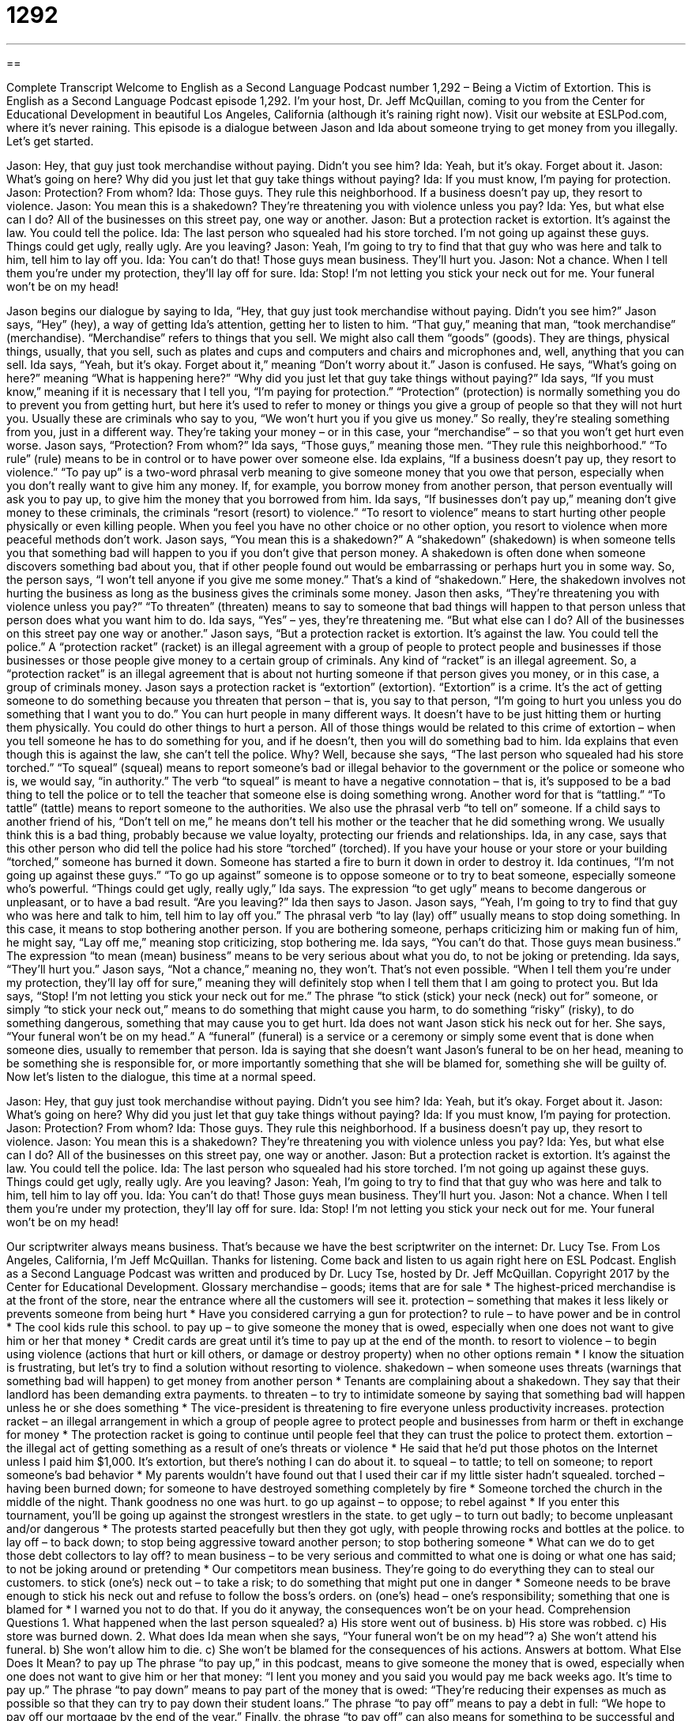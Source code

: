 = 1292
:toc: left
:toclevels: 3
:sectnums:
:stylesheet: ../../../myAdocCss.css

'''

== 

Complete Transcript
Welcome to English as a Second Language Podcast number 1,292 – Being a Victim of Extortion.
This is English as a Second Language Podcast episode 1,292. I’m your host, Dr. Jeff McQuillan, coming to you from the Center for Educational Development in beautiful Los Angeles, California (although it’s raining right now).
Visit our website at ESLPod.com, where it’s never raining.
This episode is a dialogue between Jason and Ida about someone trying to get money from you illegally. Let’s get started.
[start of dialogue]
Jason: Hey, that guy just took merchandise without paying. Didn’t you see him?
Ida: Yeah, but it’s okay. Forget about it.
Jason: What’s going on here? Why did you just let that guy take things without paying?
Ida: If you must know, I’m paying for protection.
Jason: Protection? From whom?
Ida: Those guys. They rule this neighborhood. If a business doesn’t pay up, they resort to violence.
Jason: You mean this is a shakedown? They’re threatening you with violence unless you pay?
Ida: Yes, but what else can I do? All of the businesses on this street pay, one way or another.
Jason: But a protection racket is extortion. It’s against the law. You could tell the police.
Ida: The last person who squealed had his store torched. I’m not going up against these guys. Things could get ugly, really ugly. Are you leaving?
Jason: Yeah, I’m going to try to find that that guy who was here and talk to him, tell him to lay off you.
Ida: You can’t do that! Those guys mean business. They’ll hurt you.
Jason: Not a chance. When I tell them you’re under my protection, they’ll lay off for sure.
Ida: Stop! I’m not letting you stick your neck out for me. Your funeral won’t be on my head!
[end of dialogue]
Jason begins our dialogue by saying to Ida, “Hey, that guy just took merchandise without paying. Didn’t you see him?” Jason says, “Hey” (hey), a way of getting Ida’s attention, getting her to listen to him. “That guy,” meaning that man, “took merchandise” (merchandise). “Merchandise” refers to things that you sell. We might also call them “goods” (goods). They are things, physical things, usually, that you sell, such as plates and cups and computers and chairs and microphones and, well, anything that you can sell.
Ida says, “Yeah, but it’s okay. Forget about it,” meaning “Don’t worry about it.” Jason is confused. He says, “What’s going on here?” meaning “What is happening here?” “Why did you just let that guy take things without paying?” Ida says, “If you must know,” meaning if it is necessary that I tell you, “I’m paying for protection.” “Protection” (protection) is normally something you do to prevent you from getting hurt, but here it’s used to refer to money or things you give a group of people so that they will not hurt you. Usually these are criminals who say to you, “We won’t hurt you if you give us money.”
So really, they’re stealing something from you, just in a different way. They’re taking your money – or in this case, your “merchandise” – so that you won’t get hurt even worse. Jason says, “Protection? From whom?” Ida says, “Those guys,” meaning those men. “They rule this neighborhood.” “To rule” (rule) means to be in control or to have power over someone else. Ida explains, “If a business doesn’t pay up, they resort to violence.” “To pay up” is a two-word phrasal verb meaning to give someone money that you owe that person, especially when you don’t really want to give him any money.
If, for example, you borrow money from another person, that person eventually will ask you to pay up, to give him the money that you borrowed from him. Ida says, “If businesses don’t pay up,” meaning don’t give money to these criminals, the criminals “resort (resort) to violence.” “To resort to violence” means to start hurting other people physically or even killing people. When you feel you have no other choice or no other option, you resort to violence when more peaceful methods don’t work.
Jason says, “You mean this is a shakedown?” A “shakedown” (shakedown) is when someone tells you that something bad will happen to you if you don’t give that person money. A shakedown is often done when someone discovers something bad about you, that if other people found out would be embarrassing or perhaps hurt you in some way. So, the person says, “I won’t tell anyone if you give me some money.” That’s a kind of “shakedown.” Here, the shakedown involves not hurting the business as long as the business gives the criminals some money.
Jason then asks, “They’re threatening you with violence unless you pay?” “To threaten” (threaten) means to say to someone that bad things will happen to that person unless that person does what you want him to do. Ida says, “Yes” – yes, they’re threatening me. “But what else can I do? All of the businesses on this street pay one way or another.”
Jason says, “But a protection racket is extortion. It’s against the law. You could tell the police.” A “protection racket” (racket) is an illegal agreement with a group of people to protect people and businesses if those businesses or those people give money to a certain group of criminals. Any kind of “racket” is an illegal agreement. So, a “protection racket” is an illegal agreement that is about not hurting someone if that person gives you money, or in this case, a group of criminals money.
Jason says a protection racket is “extortion” (extortion). “Extortion” is a crime. It’s the act of getting someone to do something because you threaten that person – that is, you say to that person, “I’m going to hurt you unless you do something that I want you to do.” You can hurt people in many different ways. It doesn’t have to be just hitting them or hurting them physically. You could do other things to hurt a person. All of those things would be related to this crime of extortion – when you tell someone he has to do something for you, and if he doesn’t, then you will do something bad to him.
Ida explains that even though this is against the law, she can’t tell the police. Why? Well, because she says, “The last person who squealed had his store torched.” “To squeal” (squeal) means to report someone’s bad or illegal behavior to the government or the police or someone who is, we would say, “in authority.” The verb “to squeal” is meant to have a negative connotation – that is, it’s supposed to be a bad thing to tell the police or to tell the teacher that someone else is doing something wrong.
Another word for that is “tattling.” “To tattle” (tattle) means to report someone to the authorities. We also use the phrasal verb “to tell on” someone. If a child says to another friend of his, “Don’t tell on me,” he means don’t tell his mother or the teacher that he did something wrong. We usually think this is a bad thing, probably because we value loyalty, protecting our friends and relationships.
Ida, in any case, says that this other person who did tell the police had his store “torched” (torched). If you have your house or your store or your building “torched,” someone has burned it down. Someone has started a fire to burn it down in order to destroy it. Ida continues, “I’m not going up against these guys.” “To go up against” someone is to oppose someone or to try to beat someone, especially someone who’s powerful. “Things could get ugly, really ugly,” Ida says. The expression “to get ugly” means to become dangerous or unpleasant, or to have a bad result.
“Are you leaving?” Ida then says to Jason. Jason says, “Yeah, I’m going to try to find that guy who was here and talk to him, tell him to lay off you.” The phrasal verb “to lay (lay) off” usually means to stop doing something. In this case, it means to stop bothering another person. If you are bothering someone, perhaps criticizing him or making fun of him, he might say, “Lay off me,” meaning stop criticizing, stop bothering me.
Ida says, “You can’t do that. Those guys mean business.” The expression “to mean (mean) business” means to be very serious about what you do, to not be joking or pretending. Ida says, “They’ll hurt you.” Jason says, “Not a chance,” meaning no, they won’t. That’s not even possible. “When I tell them you’re under my protection, they’ll lay off for sure,” meaning they will definitely stop when I tell them that I am going to protect you.
But Ida says, “Stop! I’m not letting you stick your neck out for me.” The phrase “to stick (stick) your neck (neck) out for” someone, or simply “to stick your neck out,” means to do something that might cause you harm, to do something “risky” (risky), to do something dangerous, something that may cause you to get hurt. Ida does not want Jason stick his neck out for her.
She says, “Your funeral won’t be on my head.” A “funeral” (funeral) is a service or a ceremony or simply some event that is done when someone dies, usually to remember that person. Ida is saying that she doesn’t want Jason’s funeral to be on her head, meaning to be something she is responsible for, or more importantly something that she will be blamed for, something she will be guilty of.
Now let’s listen to the dialogue, this time at a normal speed.
[start of dialogue]
Jason: Hey, that guy just took merchandise without paying. Didn’t you see him?
Ida: Yeah, but it’s okay. Forget about it.
Jason: What’s going on here? Why did you just let that guy take things without paying?
Ida: If you must know, I’m paying for protection.
Jason: Protection? From whom?
Ida: Those guys. They rule this neighborhood. If a business doesn’t pay up, they resort to violence.
Jason: You mean this is a shakedown? They’re threatening you with violence unless you pay?
Ida: Yes, but what else can I do? All of the businesses on this street pay, one way or another.
Jason: But a protection racket is extortion. It’s against the law. You could tell the police.
Ida: The last person who squealed had his store torched. I’m not going up against these guys. Things could get ugly, really ugly. Are you leaving?
Jason: Yeah, I’m going to try to find that that guy who was here and talk to him, tell him to lay off you.
Ida: You can’t do that! Those guys mean business. They’ll hurt you.
Jason: Not a chance. When I tell them you’re under my protection, they’ll lay off for sure.
Ida: Stop! I’m not letting you stick your neck out for me. Your funeral won’t be on my head!
[end of dialogue]
Our scriptwriter always means business. That’s because we have the best scriptwriter on the internet: Dr. Lucy Tse.
From Los Angeles, California, I’m Jeff McQuillan. Thanks for listening. Come back and listen to us again right here on ESL Podcast.
English as a Second Language Podcast was written and produced by Dr. Lucy Tse, hosted by Dr. Jeff McQuillan. Copyright 2017 by the Center for Educational Development.
Glossary
merchandise – goods; items that are for sale
* The highest-priced merchandise is at the front of the store, near the entrance where all the customers will see it.
protection – something that makes it less likely or prevents someone from being hurt
* Have you considered carrying a gun for protection?
to rule – to have power and be in control
* The cool kids rule this school.
to pay up – to give someone the money that is owed, especially when one does not want to give him or her that money
* Credit cards are great until it’s time to pay up at the end of the month.
to resort to violence – to begin using violence (actions that hurt or kill others, or damage or destroy property) when no other options remain
* I know the situation is frustrating, but let’s try to find a solution without resorting to violence.
shakedown – when someone uses threats (warnings that something bad will happen) to get money from another person
* Tenants are complaining about a shakedown. They say that their landlord has been demanding extra payments.
to threaten – to try to intimidate someone by saying that something bad will happen unless he or she does something
* The vice-president is threatening to fire everyone unless productivity increases.
protection racket – an illegal arrangement in which a group of people agree to protect people and businesses from harm or theft in exchange for money
* The protection racket is going to continue until people feel that they can trust the police to protect them.
extortion – the illegal act of getting something as a result of one’s threats or violence
* He said that he’d put those photos on the Internet unless I paid him $1,000. It’s extortion, but there’s nothing I can do about it.
to squeal – to tattle; to tell on someone; to report someone’s bad behavior
* My parents wouldn’t have found out that I used their car if my little sister hadn’t squealed.
torched – having been burned down; for someone to have destroyed something completely by fire
* Someone torched the church in the middle of the night. Thank goodness no one was hurt.
to go up against – to oppose; to rebel against
* If you enter this tournament, you’ll be going up against the strongest wrestlers in the state.
to get ugly – to turn out badly; to become unpleasant and/or dangerous
* The protests started peacefully but then they got ugly, with people throwing rocks and bottles at the police.
to lay off – to back down; to stop being aggressive toward another person; to stop bothering someone
* What can we do to get those debt collectors to lay off?
to mean business – to be very serious and committed to what one is doing or what one has said; to not be joking around or pretending
* Our competitors mean business. They’re going to do everything they can to steal our customers.
to stick (one’s) neck out – to take a risk; to do something that might put one in danger
* Someone needs to be brave enough to stick his neck out and refuse to follow the boss’s orders.
on (one’s) head – one’s responsibility; something that one is blamed for
* I warned you not to do that. If you do it anyway, the consequences won’t be on your head.
Comprehension Questions
1. What happened when the last person squealed?
a) His store went out of business.
b) His store was robbed.
c) His store was burned down.
2. What does Ida mean when she says, “Your funeral won’t be on my head”?
a) She won’t attend his funeral.
b) She won’t allow him to die.
c) She won’t be blamed for the consequences of his actions.
Answers at bottom.
What Else Does It Mean?
to pay up
The phrase “to pay up,” in this podcast, means to give someone the money that is owed, especially when one does not want to give him or her that money: “I lent you money and you said you would pay me back weeks ago. It’s time to pay up.” The phrase “to pay down” means to pay part of the money that is owed: “They’re reducing their expenses as much as possible so that they can try to pay down their student loans.” The phrase “to pay off” means to pay a debt in full: “We hope to pay off our mortgage by the end of the year.” Finally, the phrase “to pay off” can also means for something to be successful and worthwhile: “Earning a degree is hard work, but it pays off when you’re able to get a better job.”
to lay off
In this podcast, the phrase “to lay off” means to back down, to stop being aggressive toward another person, or to stop bothering someone: “We need to distract the media so that they’ll lay off the candidate for a while.” The phrase “to lay (someone) off” means to fire someone: “If this factory closes, we’ll have to lay off hundreds of workers.” The phrase “to lay out” means to spend a lot of money: “How much money will your family lay out for holiday gifts this year?” The phrase “to lay aside” means to put something down temporarily so that one can focus on something else: “Jenna laid aside the newspaper and said, ‘We need to talk.’” Finally, the phrase “to lay aside” can also mean to stop behaving in a particular way, especially to end an argument: “They agreed to lay aside their differences and try to get along for the good of the children.”
Culture Note
Cyberextortion
“Cyberextortion” is a type of extortion in which the “criminal” (the person who is breaking the law) uses the Internet to force other people to pay money. For example, a group might send an email to a company, saying that it has “confidential” (information that should not be shared) information about the company or its customers. The email includes a threat, stating that the information will be shared or sold unless the company pays a large amount of money. The company, wanting to avoid a “scandal” (a very embarrassing or shameful situation) and “bad publicity” (negative stories in the media) might decide it’s better to pay up than to risk finding out whether the group is telling the truth.
Another type of cyberextortion occurs when a group sends an email stating that it has identified a weakness in the company’s “network” (how computers communicate with each other). The email threatens that the group will “exploit” (take advantage of something in a negative way) that weakness to steal confidential information or “launch” (start) an attack that will harm the company’s “IT” (information technology; computer) systems. Again, the company might decide that it’s better to pay money than to find out whether the threat is “legitimate” (real).
In 2008, a man named Anthony Digati demanded money from the New York Life Insurance Company. When the company “denied his claim” (did not pay what the policyholder was asking for), he said that he would send out six million “spam emails” (unwanted emails) that would appear to be from the company. In this case, the company did not “accede” (agree) to Digati’s demands, and instead contacted the “FBI” (Federal Bureau of Investigation), which “apprehended” (caught) Digati before he could “follow through on his threats” (do what he had threatened to do)
Comprehension Answers
1 - c
2 - c